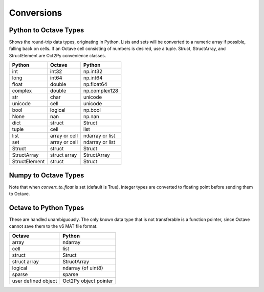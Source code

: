 ***********************
Conversions
***********************

Python to Octave Types
----------------------

Shows the round-trip data types, originating in Python.
Lists and sets will be converted to a numeric array if possible, falling back 
on cells.  If an Octave cell consisting of numbers is desired, use a tuple.
Struct, StructArray, and StructElement are Oct2Py convenience classes.

=============   ===============   ===============
Python          Octave            Python
=============   ===============   ===============
int             int32             np.int32
long            int64             np.int64
float           double            np.float64
complex         double            np.complex128
str             char              unicode
unicode         cell              unicode
bool            logical           np.bool
None            nan               np.nan
dict            struct            Struct
tuple           cell              list
list            array or cell     ndarray or list
set             array or cell     ndarray or list
Struct          struct            Struct
StructArray     struct array      StructArray
StructElement   struct            Struct
=============   ===============   ===============


Numpy to Octave Types
---------------------

Note that when `convert_to_float` is set (default is True), 
integer types are converted to floating point before sending them
to Octave.

=============   ===========    =============
Numpy           Octave         Numpy
=============   ===========    =============
np.int8         int8           np.int8
np.int16        int16          np.int16
np.int32        int32          np.int32
np.int64        int64          np.int64
np.uint8        uint8          np.uint8
np.uint16       uint16         np.uint16
np.uint32       uint32         np.uint32
np.uint64       uint64         np.uint64
np.float16      double         np.float64
np.float32      single         np.float32
np.float64      double         np.float64
np.float128     double         np.float64
np.double       double         np.float64
np.complex64    double         np.complex64
np.complex128   double         np.complex128
np.complex256   double         np.complex128
np.bool         logical        bool
np.str          cell           list
np.object       cell           list
sparse          sparse         sparse
recarray        struct array   StructArray
=============   ============   =============


Octave to Python Types
----------------------

These are handled unambiguously.  The only known data type that
is not transferable is a function pointer, since Octave cannot
save them to the v6 MAT file format.

===================  ======================
Octave               Python
===================  ======================
array                ndarray
cell                 list
struct               Struct
struct array         StructArray
logical              ndarray (of uint8)
sparse               sparse
user defined object  Oct2Py object pointer
===================  ======================

